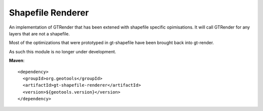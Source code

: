 Shapefile Renderer
------------------

An implementation of GTRender that has been extened with shapefile specific opimisations. It
will call GTRender for any layers that are not a shapefile.

Most of the optimizations that were prototyped in gt-shapefile have been brought back
into gt-render.

As such this module is no longer under development.

**Maven**::
   
    <dependency>
      <groupId>org.geotools</groupId>
      <artifactId>gt-shapefile-renderer</artifactId>
      <version>${geotools.version}</version>
    </dependency>